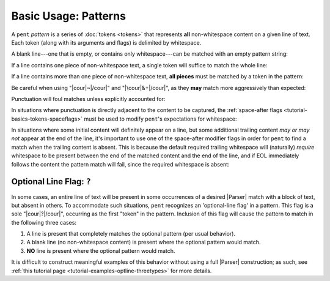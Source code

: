 .. Pattern-level semantics

Basic Usage: Patterns
=====================

A ``pent`` *pattern* is a series of :doc:`tokens <tokens>`
that represents **all** non-whitespace content
on a given line of text. Each token (along with its
arguments and flags) is delimited by whitespace.

A blank line---one that is empty, or contains only
whitespace---can be matched with an empty pattern string:

.. doctest:: blank

    >>> check_pattern(pattern="", text="")
    MATCH
    <BLANKLINE>
    >>> check_pattern(pattern="", text="          ")
    MATCH
    <BLANKLINE>
    >>> check_pattern(pattern="", text="     \t   ")
    MATCH
    <BLANKLINE>

If a line contains one piece of non-whitespace text,
a single token will suffice to match the whole line:

.. doctest:: one_piece

    >>> check_pattern(pattern="&.", text="foo")
    MATCH
    <BLANKLINE>
    >>> check_pattern(pattern="&.", text="     foo")
    MATCH
    <BLANKLINE>
    >>> check_pattern(pattern="#..i", text="-5")
    MATCH
    <BLANKLINE>
    >>> check_pattern(pattern="#..i", text="    50000   ")
    MATCH
    <BLANKLINE>
    >>> check_pattern(pattern="#..f", text="2")  # Wrong number type
    NO MATCH
    <BLANKLINE>
    >>> check_pattern(pattern="#.-i", text="2")  # Wrong number sign
    NO MATCH
    <BLANKLINE>
    >>> check_pattern(pattern="", text="42")  # Line is not blank
    NO MATCH
    <BLANKLINE>

If a line contains more than one piece of non-whitespace text,
**all pieces** must be matched by a token in the pattern:

.. doctest:: multi_pieces

    >>> check_pattern(pattern="&+", text="foo bar baz")  # One-or-more gets all three
    MATCH
    <BLANKLINE>
    >>> check_pattern(pattern="&. &.", text="foo bar baz")  # Only 2/3 words matched
    NO MATCH
    <BLANKLINE>
    >>> check_pattern(pattern="&. #..i", text="foo 42")
    MATCH
    <BLANKLINE>
    >>> check_pattern(pattern="&+ #..i", text="foo bar baz 42")
    MATCH
    <BLANKLINE>
    >>> check_pattern(pattern="#+.i", text="-2 -1 0 1 2")
    MATCH
    <BLANKLINE>
    >>> check_pattern(pattern="#+.i", text="-2 -1 foo 1 2")  # 'foo' is not an int
    NO MATCH
    <BLANKLINE>
    >>> check_pattern(pattern="#+.i &. #+.i", text="-2 -1 foo 1 2")
    MATCH
    <BLANKLINE>

Be careful when using "|cour|\ ~\ |/cour|" and
"|\cour|\ &+\ |/cour|", as they **may** match
more aggressively than expected:

.. doctest:: aggressive_matching

    >>> check_pattern(pattern="~ #+.i", text="foo bar 42 34")
    MATCH
    <BLANKLINE>
    >>> show_capture(pattern="~! #+.i", text="foo bar 42 34")
    [[['foo', 'bar']]]
    <BLANKLINE>
    >>> check_pattern(pattern="&+ #+.i", text="foo bar 42 34")
    MATCH
    <BLANKLINE>
    >>> show_capture(pattern="&!+ #+.i", text="foo bar 42 34")
    [[['foo', 'bar', '42']]]
    <BLANKLINE>
    >>> check_pattern(pattern="&+ #+.i", text="foo 42 bar 34")
    MATCH
    <BLANKLINE>
    >>> show_capture(pattern="&!+ #+.i", text="foo 42 bar 34")
    [[['foo', '42', 'bar']]]
    <BLANKLINE>


Punctuation will foul matches unless explicitly accounted for:

.. doctest:: punctuation

    >>> check_pattern(pattern="#+.i", text="1 2 ---- 3 4")
    NO MATCH
    <BLANKLINE>
    >>> check_pattern(pattern="#+.i &. #+.i", text="1 2 ---- 3 4")
    MATCH
    <BLANKLINE>


In situations where punctuation is directly adjacent to the content
to be captured, the :ref:`space-after flags <tutorial-basics-tokens-spaceflags>`
must be used to modify ``pent``'s expectations for whitespace:

.. doctest:: whitespace

    >>> check_pattern(pattern="~ #..d @..", text="The value is 3.1415.")  # No space between number and '.'
    NO MATCH
    <BLANKLINE>
    >>> check_pattern(pattern="~ #x..d @..", text="The value is 3.1415.")
    MATCH
    <BLANKLINE>


In situations where some initial content will definitely appear on a line,
but some additional trailing content *may or may not* appear at the end of the line,
it's important to use one of the space-after modifier flags in order for
``pent`` to find a match when the trailing content is absent.
This is because the default required
trailing whitespace will (naturally) *require* whitespace to be present
between the end of the matched content and the end of the line,
and if EOL immediately follows the content the pattern match will fail,
since the required whitespace is absent:

.. doctest:: eol_optional

    >>> check_pattern(pattern="&. #.+i ~", text="always 42 sometimes")
    MATCH
    <BLANKLINE>
    >>> check_pattern(pattern="&. #.+i ~", text="always 42")
    NO MATCH
    <BLANKLINE>
    >>> check_pattern(pattern="&. #.+i ~", text="always 42   ")
    MATCH
    <BLANKLINE>
    >>> check_pattern(pattern="&. #x.+i ~", text="always 42")
    MATCH
    <BLANKLINE>
    >>> check_pattern(pattern="&. #x.+i ~", text="always 42 sometimes")
    MATCH
    <BLANKLINE>


.. _tutorial-basics-patterns-optionallineflag:

Optional Line Flag: ``?``
-------------------------

In some cases, an entire line of text will be present in some occurrences
of a desired |Parser| match with a block of text, but absent in others.
To accommodate such situations, ``pent`` recognizes an 'optional-line flag' in a pattern.
This flag is a sole "|cour|\ ?\ |/cour|", occurring as the first "token"
in the pattern. Inclusion of this flag will cause the pattern
to match in the following three cases:

1. A line is present that completely matches the optional pattern
   (per usual behavior).

2. A blank line (no non-whitespace content) is present where the
   optional pattern would match.

3. **NO** line is present where the optional pattern would match.

It is difficult to construct meaningful examples of this behavior
without using a full |Parser| construction; as such, see
:ref:`this tutorial page <tutorial-examples-optline-threetypes>`
for more details.

